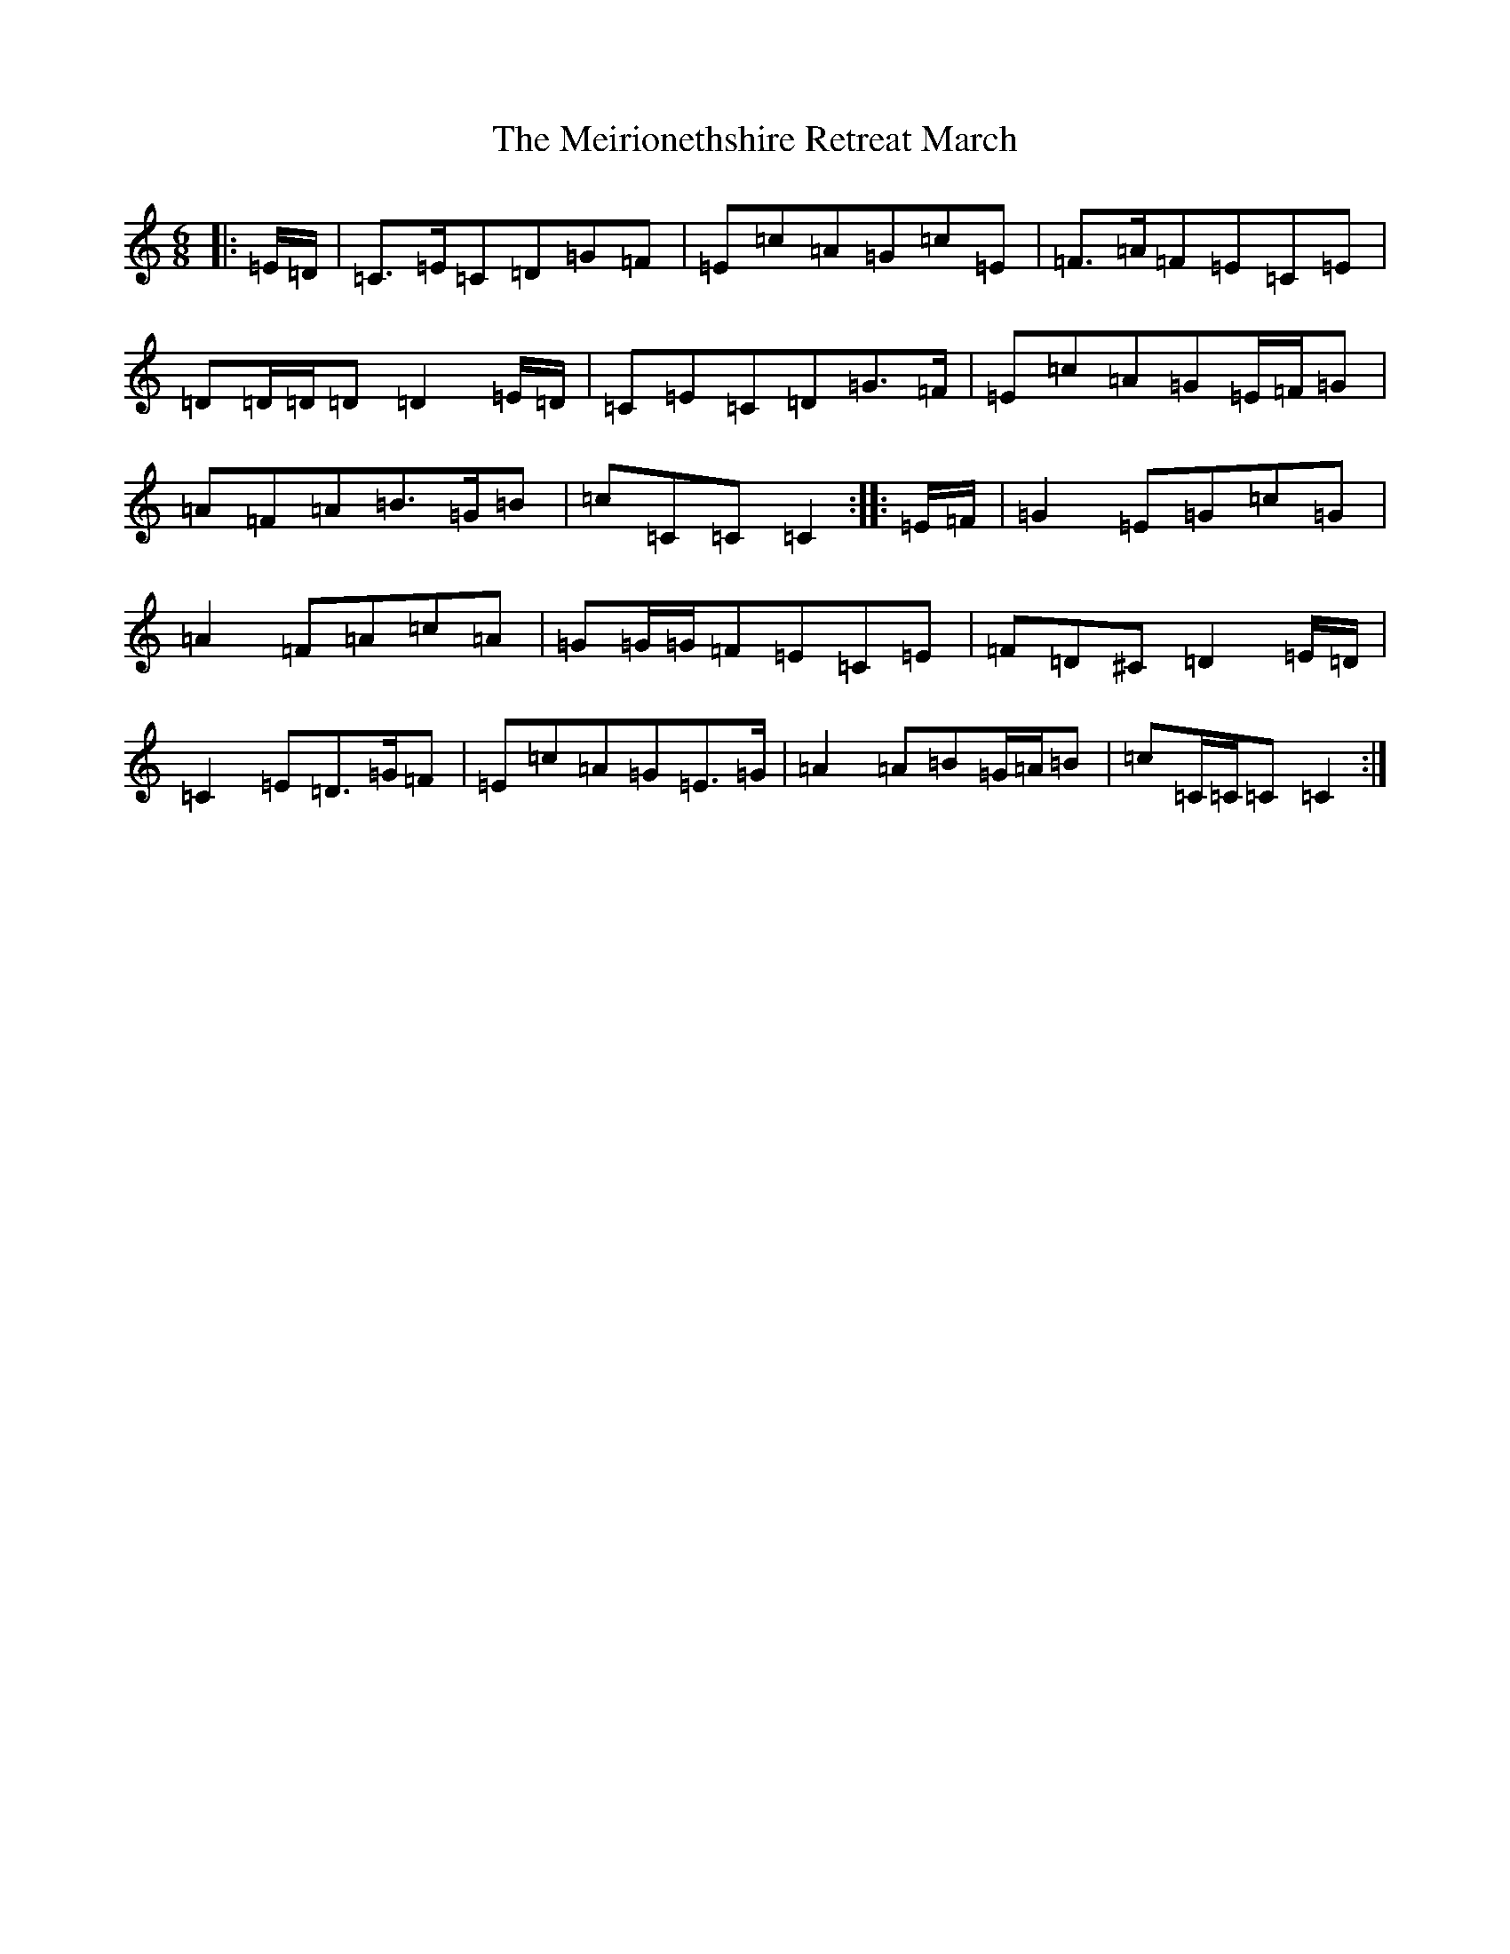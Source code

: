 X: 13888
T: Meirionethshire Retreat March, The
S: https://thesession.org/tunes/6486#setting6486
R: jig
M:6/8
L:1/8
K: C Major
|:=E/2=D/2|=C>=E=C=D=G=F|=E=c=A=G=c=E|=F>=A=F=E=C=E|=D=D/2=D/2=D=D2=E/2=D/2|=C=E=C=D=G>=F|=E=c=A=G=E/2=F/2=G|=A=F=A=B>=G=B|=c=C=C=C2:||:=E/2=F/2|=G2=E=G=c=G|=A2=F=A=c=A|=G=G/2=G/2=F=E=C=E|=F=D^C=D2=E/2=D/2|=C2=E=D>=G=F|=E=c=A=G=E>=G|=A2=A=B=G/2=A/2=B|=c=C/2=C/2=C=C2:|